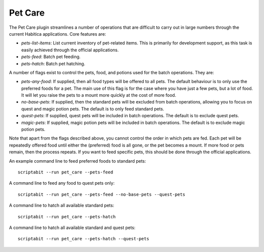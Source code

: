 Pet Care
--------

The Pet Care plugin streamlines a number of operations that are difficult to
carry out in large numbers through the current Habitica applications. Core
features are:

- `pets-list-items`: List current inventory of pet-related items. This is
  primarily for development support, as this task is easily achieved through the
  official applications.
- `pets-feed`: Batch pet feeding.
- `pets-hatch`: Batch pet hatching.

A number of flags exist to control the pets, food, and potions used for
the batch operations. They are:

- `pets-any-food`: If supplied, then all food types will be offered to all pets.
  The default behaviour is to only use the preferred foods for a pet. The main
  use of this flag is for the case where you have just a few pets, but a lot of
  food. It will let you raise the pets to a mount more quickly at the cost of
  more food.
- `no-base-pets`: If supplied, then the standard pets will be excluded from
  batch operations, allowing you to focus on quest and magic potion pets.
  The default is to only feed standard pets.
- `quest-pets`: If supplied, quest pets will be included in batch operations.
  The default is to exclude quest pets.
- `magic-pets`: If supplied, magic potion pets will be included in batch
  operations. The default is to exclude magic potion pets.

Note that apart from the flags described above, you cannot control the order in
which pets are fed. Each pet will be repeatedly offered food until either the
(preferred) food is all gone, or the pet becomes a mount. If more food or pets
remain, then the process repeats. If you want to feed specific pets, this should
be done through the official applications.

An example command line to feed preferred foods to standard pets::

    scriptabit --run pet_care --pets-feed

A command line to feed any food to quest pets only::

    scriptabit --run pet_care --pets-feed --no-base-pets --quest-pets

A command line to hatch all available standard pets::
    
    scriptabit --run pet_care --pets-hatch

A command line to hatch all available standard and quest pets::
    
    scriptabit --run pet_care --pets-hatch --quest-pets
